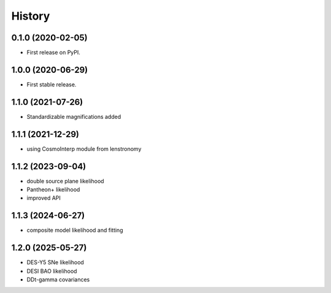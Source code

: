 =======
History
=======

0.1.0 (2020-02-05)
------------------

* First release on PyPI.

1.0.0 (2020-06-29)
------------------

* First stable release.

1.1.0 (2021-07-26)
------------------

* Standardizable magnifications added

1.1.1 (2021-12-29)
------------------

* using CosmoInterp module from lenstronomy

1.1.2 (2023-09-04)
------------------

* double source plane likelihood
* Pantheon+ likelihood
* improved API

1.1.3 (2024-06-27)
------------------

* composite model likelihood and fitting

1.2.0 (2025-05-27)
------------------

* DES-Y5 SNe likelihood
* DESI BAO likelihood
* DDt-gamma covariances
